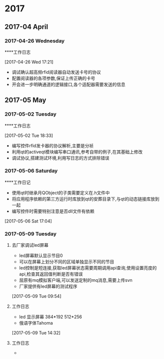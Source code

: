 
* 2017
** 2017-04 April
*** 2017-04-26 Wednesday
****工作日志 
:LOGBOOK:  
CLOCK: [2017-04-26 Wed 17:21]--[2017-04-26 Wed 17:24] =>  0:03
:END:      
[2017-04-26 Wed 17:21]
- 调试确认超高频rfid阅读器自动发送卡号的协议
- 配置阅读器的各项参数,保证上传正确的卡号
- 开会进一步明确通道的逻辑接口,各个适配器需要发送的信息
** 2017-05 May
*** 2017-05-02 Tuesday
****工作日志 
:LOGBOOK:  
CLOCK: [2017-05-02 Tue 18:33]--[2017-05-02 Tue 18:37] =>  0:04
:END:      
[2017-05-02 Tue 18:33]
- 编写控件rfid发卡器的协议解析,主要是分祯
- 利用qt的activeqt模块编写串口通讯,参考自带的例子,在其基础上修改
- 调试协议,搭建测试环境,利用写日志的方式排除错误
*** 2017-05-06 Saturday
****工作日记 
:LOGBOOK:  
CLOCK: [2017-05-06 Sat 17:05]--[2017-05-06 Sat 17:13] =>  0:08
:END:      
- 使用qt时继承月QObject的子类需要定义在.h文件中
- 将应用程序依赖的第三方运行时库放到qt的安葬目录下,与qt的动态链接库放到一起
- 编写控件时需要特别注意是否dll文件有依赖
[2017-05-06 Sat 17:04]
*** 2017-05-09 Tuesday
**** 去厂家调试led屏幕 
:LOGBOOK:  
CLOCK: [2017-05-09 Tue 09:54]--[2017-05-09 Tue 10:09] =>  0:15
:END:      
- led屏幕默认显示节目0
- 可以在屏幕上划分不同的区域单独显示不同的节目
- led控制是短连接,获取led屏幕状态需要周期调用api查询,使用设置亮度的api,检查其返回值判断是否有错误
- 屈原有mq模拟客户端,可以发送定制的mq消息,需要上传svn
- 厂家提供有led屏幕的测试程序
[2017-05-09 Tue 09:54]
**** 工作日志 
:LOGBOOK:  
CLOCK: [2017-05-09 Tue 14:32]--[2017-05-09 Tue 14:47] =>  0:15
:END:      
- led 显示屏幕 384*192 512*256
- 俄语字体Tahoma
[2017-05-09 Tue 14:32]
**** 工作日志
- 